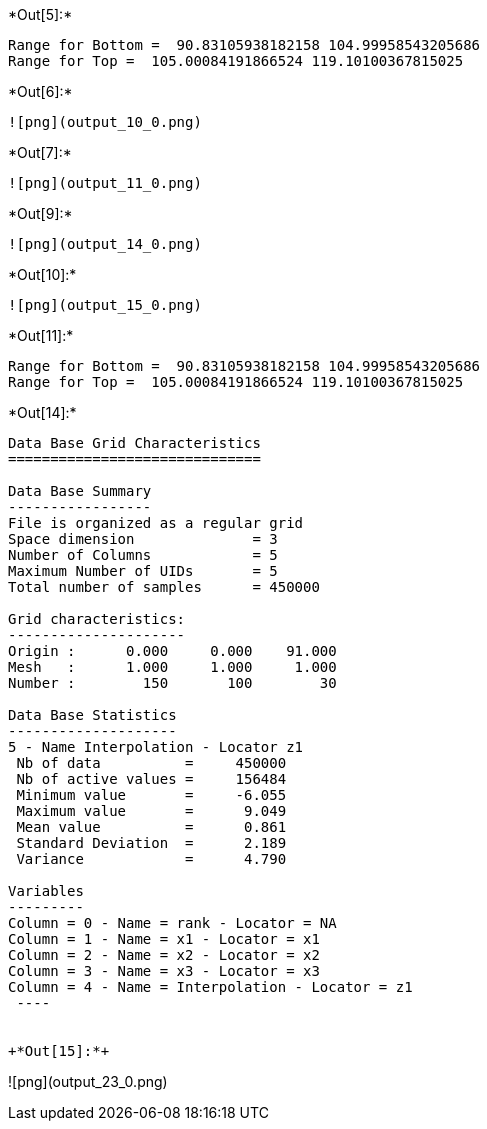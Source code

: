 +*Out[5]:*+
----
Range for Bottom =  90.83105938182158 104.99958543205686
Range for Top =  105.00084191866524 119.10100367815025
----


+*Out[6]:*+
----
![png](output_10_0.png)
----


+*Out[7]:*+
----
![png](output_11_0.png)
----


+*Out[9]:*+
----
![png](output_14_0.png)
----


+*Out[10]:*+
----
![png](output_15_0.png)
----


+*Out[11]:*+
----
Range for Bottom =  90.83105938182158 104.99958543205686
Range for Top =  105.00084191866524 119.10100367815025
----


+*Out[14]:*+
----

Data Base Grid Characteristics
==============================

Data Base Summary
-----------------
File is organized as a regular grid
Space dimension              = 3
Number of Columns            = 5
Maximum Number of UIDs       = 5
Total number of samples      = 450000

Grid characteristics:
---------------------
Origin :      0.000     0.000    91.000
Mesh   :      1.000     1.000     1.000
Number :        150       100        30

Data Base Statistics
--------------------
5 - Name Interpolation - Locator z1
 Nb of data          =     450000
 Nb of active values =     156484
 Minimum value       =     -6.055
 Maximum value       =      9.049
 Mean value          =      0.861
 Standard Deviation  =      2.189
 Variance            =      4.790

Variables
---------
Column = 0 - Name = rank - Locator = NA
Column = 1 - Name = x1 - Locator = x1
Column = 2 - Name = x2 - Locator = x2
Column = 3 - Name = x3 - Locator = x3
Column = 4 - Name = Interpolation - Locator = z1
 ----


+*Out[15]:*+
----
![png](output_23_0.png)
----

